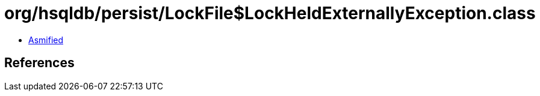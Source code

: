 = org/hsqldb/persist/LockFile$LockHeldExternallyException.class

 - link:LockFile$LockHeldExternallyException-asmified.java[Asmified]

== References


